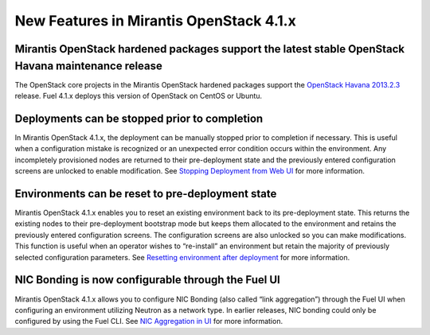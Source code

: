 New Features in Mirantis OpenStack 4.1.x
========================================

Mirantis OpenStack hardened packages support the latest stable OpenStack Havana maintenance release
---------------------------------------------------------------------------------------------------

The OpenStack core projects in the Mirantis OpenStack hardened packages
support the `OpenStack Havana 2013.2.3 <https://wiki.openstack.org/wiki/ReleaseNotes/2013.2.3>`_ release.
Fuel 4.1.x deploys this version of OpenStack on CentOS or Ubuntu.

Deployments can be stopped prior to completion
----------------------------------------------
In Mirantis OpenStack 4.1.x,
the deployment can be manually stopped prior to completion if necessary.
This is useful when a configuration mistake is recognized
or an unexpected error condition occurs within the environment.
Any incompletely provisioned nodes are returned to their pre-deployment state
and the previously entered configuration screens are unlocked to enable modification.
See
`Stopping Deployment from Web UI <http://docs.mirantis.com/fuel/fuel-4.1/install-guide.html#stopping-deployment-from-web-ui>`_
for more information.

Environments can be reset to pre-deployment state
-------------------------------------------------
Mirantis OpenStack 4.1.x enables you to reset an existing environment
back to its pre-deployment state.
This returns the existing nodes to their pre-deployment bootstrap mode
but keeps them allocated to the environment
and retains the previously entered configuration screens.
The configuration screens are also unlocked so you can make modifications.
This function is useful when an operator wishes to “re-install” an environment but
retain the majority of previously selected configuration parameters.
See
`Resetting environment after deployment <http://docs.mirantis.com/fuel/fuel-4.1/install-guide.html#stopping-deployment-from-web-ui>`_
for more information.

NIC Bonding is now configurable through the Fuel UI
---------------------------------------------------
Mirantis OpenStack 4.1.x allows you to configure NIC Bonding
(also called “link aggregation”) through the Fuel UI
when configuring an environment utilizing Neutron as a network type.
In earlier releases, NIC bonding could only be configured by using the Fuel CLI.
See `NIC Aggregation in UI <http://docs.mirantis.com/fuel/fuel-4.1/reference-architecture.html#nic-aggregation-in-ui>`_
for more information.

